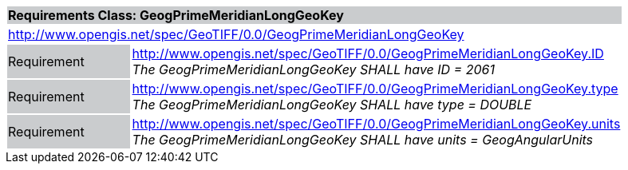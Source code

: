 [cols="1,4",width="90%"]
|===
2+|*Requirements Class: GeogPrimeMeridianLongGeoKey* {set:cellbgcolor:#CACCCE}
2+|http://www.opengis.net/spec/GeoTIFF/0.0/GeogPrimeMeridianLongGeoKey 
{set:cellbgcolor:#FFFFFF}

|Requirement {set:cellbgcolor:#CACCCE}
|http://www.opengis.net/spec/GeoTIFF/0.0/GeogPrimeMeridianLongGeoKey.ID +
_The GeogPrimeMeridianLongGeoKey SHALL have ID = 2061_
{set:cellbgcolor:#FFFFFF}

|Requirement {set:cellbgcolor:#CACCCE}
|http://www.opengis.net/spec/GeoTIFF/0.0/GeogPrimeMeridianLongGeoKey.type +
_The GeogPrimeMeridianLongGeoKey SHALL have type = DOUBLE_
{set:cellbgcolor:#FFFFFF}

|Requirement {set:cellbgcolor:#CACCCE}
|http://www.opengis.net/spec/GeoTIFF/0.0/GeogPrimeMeridianLongGeoKey.units +
_The GeogPrimeMeridianLongGeoKey SHALL have units = GeogAngularUnits_
{set:cellbgcolor:#FFFFFF}
|===

